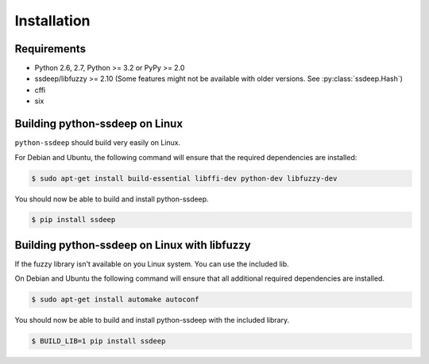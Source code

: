 Installation
============

Requirements
------------

* Python 2.6, 2.7, Python >= 3.2 or PyPy >= 2.0
* ssdeep/libfuzzy >= 2.10 (Some features might not be available with older versions. See :py:class:`ssdeep.Hash`)
* cffi
* six

Building python-ssdeep on Linux
-------------------------------

``python-ssdeep`` should build very easily on Linux.

For Debian and Ubuntu, the following command will ensure that the required
dependencies are installed:

.. code-block:: console

    $ sudo apt-get install build-essential libffi-dev python-dev libfuzzy-dev

You should now be able to build and install python-ssdeep.

.. code-block:: console

    $ pip install ssdeep

Building python-ssdeep on Linux with libfuzzy
---------------------------------------------

If the fuzzy library isn't available on you Linux system. You can use the included lib.

On Debian and Ubuntu the following command will ensure that all additional required
dependencies are installed.

.. code-block:: console

    $ sudo apt-get install automake autoconf

You should now be able to build and install python-ssdeep with the included library.

.. code-block:: console

    $ BUILD_LIB=1 pip install ssdeep
